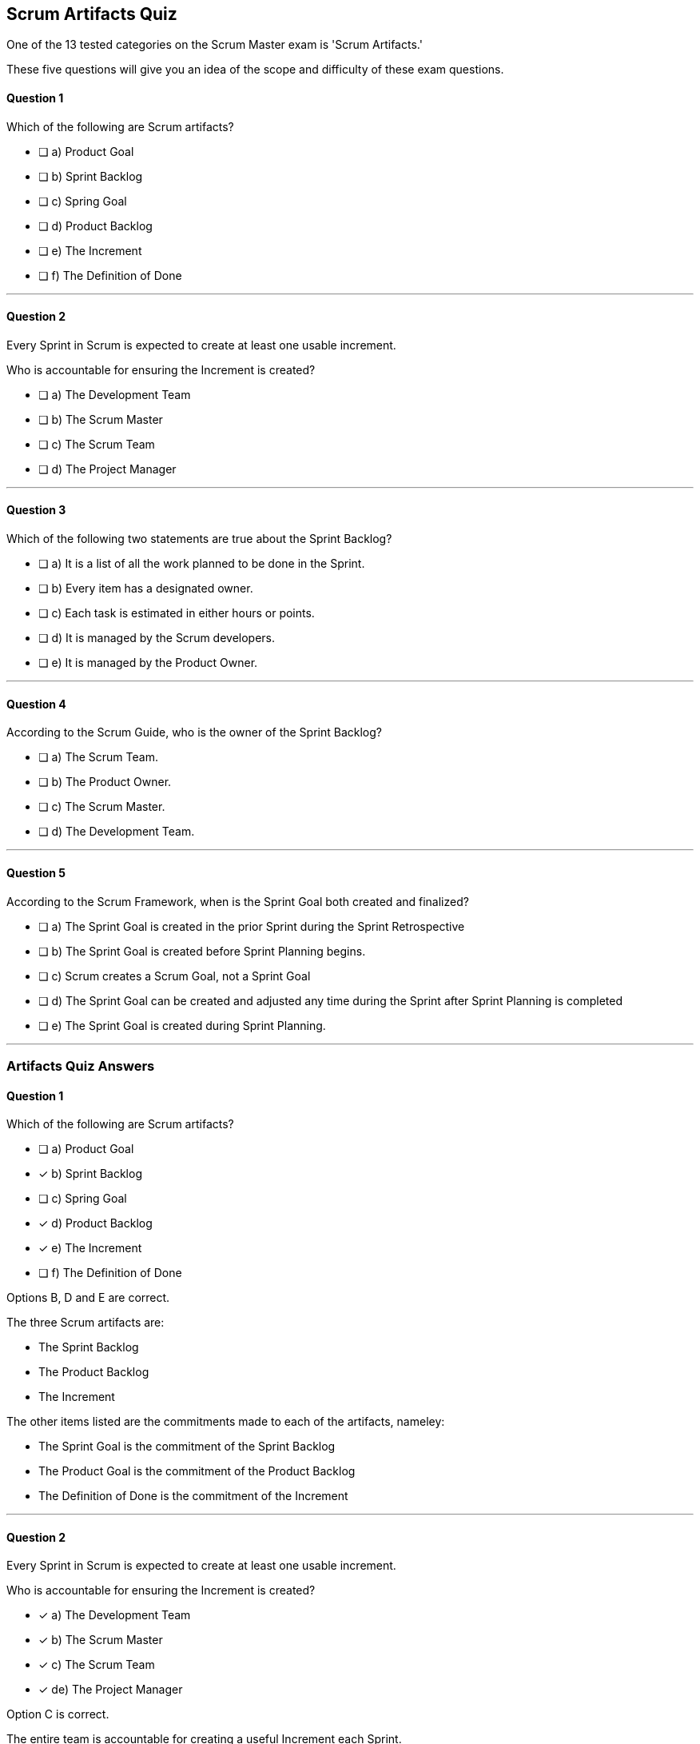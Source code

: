 :pdf-theme: some-theme.yml

== Scrum Artifacts Quiz

One of the 13 tested categories on the Scrum Master exam is 'Scrum Artifacts.'

These five questions will give you an idea of the scope and difficulty of these exam questions.

==== Question 1

****

Which of the following are Scrum artifacts?

* [ ] a) Product Goal
* [ ] b) Sprint Backlog
* [ ] c) Spring Goal
* [ ] d) Product Backlog
* [ ] e) The Increment
* [ ] f) The Definition of Done

****

'''

==== Question 2

****

Every Sprint in Scrum is expected to create at least one usable increment.

Who is accountable for ensuring the Increment is created?

* [ ] a) The Development Team
* [ ] b) The Scrum Master
* [ ] c) The Scrum Team
* [ ] d) The Project Manager

****

'''

==== Question 3

****

Which of the following two statements are true about the Sprint Backlog?

* [ ] a) It is a list of all the work planned to be done in the Sprint.
* [ ] b) Every item has a designated owner.
* [ ] c) Each task is estimated in either hours or points.
* [ ] d) It is managed by the Scrum developers.
* [ ] e) It is managed by the Product Owner.

****

'''

<<<

==== Question 4

****
According to the Scrum Guide, who is the owner of the Sprint Backlog?

* [ ] a) The Scrum Team.
* [ ] b) The Product Owner.
* [ ] c) The Scrum Master.
* [ ] d) The Development Team.

****

'''

==== Question 5

****

According to the Scrum Framework, when is the Sprint Goal both created and finalized?

* [ ] a) The Sprint Goal is created in the prior Sprint during the Sprint Retrospective
* [ ] b) The Sprint Goal is created before Sprint Planning begins.
* [ ] c) Scrum creates a Scrum Goal, not a Sprint Goal
* [ ] d) The Sprint Goal can be created and adjusted any time during the Sprint after Sprint Planning is completed
* [ ] e) The Sprint Goal is created during Sprint Planning.

****

'''


<<<

=== Artifacts Quiz Answers

==== Question 1

****

Which of the following are Scrum artifacts?

* [ ] a) Product Goal
* [*] b) Sprint Backlog
* [ ] c) Spring Goal
* [*] d) Product Backlog
* [*] e) The Increment
* [ ] f) The Definition of Done

****

Options B, D and E are correct.

The three Scrum artifacts are:

- The Sprint Backlog
- The Product Backlog
- The Increment

The other items listed are the commitments made to each of the artifacts, nameley:

- The Sprint Goal is the commitment of the Sprint Backlog
- The Product Goal is the commitment of the Product Backlog
- The Definition of Done is the commitment of the Increment


'''

==== Question 2

****

Every Sprint in Scrum is expected to create at least one usable increment.

Who is accountable for ensuring the Increment is created?

* [x] a) The Development Team
* [*] b) The Scrum Master
* [x] c) The Scrum Team
* [*] de) The Project Manager

****

Option C is correct.

The entire team is accountable for creating a useful Increment each Sprint.

The developers do the work, but the team as a whole is accountable for creating a useful increment, as it plainly stated in the Scrum Guide.

"The entire Scrum Team is accountable for creating a valuable, useful Increment every Sprint."

Note that the developers have a similar, yet different responsibility:

"Developers are the people in the Scrum Team that are committed to creating any aspect of a usable Increment each Sprint."

Stay appraised of the subtle difference between the two, as you may get tested in either direction on the exam.

'''

==== Question 3

****

Which of the following two statements are true about the Sprint Backlog?

* [x] It is a list of all the work planned to be done in the Sprint.
* [ ] Every item has a designated owner.
* [ ] Each task is estimated in either hours or points.
* [x] It is managed by the Scrum developers.
* [ ] It is managed by the Product Owner.

****

Options A and D are correct.

The Sprint Backlog is a key artifact in the Scrum framework, which outlines the work that the Development Team plans to complete during the current Sprint. It is created and managed by the Scrum Developers, who are responsible for delivering the completed product increment at the end of the Sprint.

The Sprint Backlog is managed by the Scrum Developers because they are the ones who are responsible for organizing, planning, and executing the work necessary to deliver a potentially releasable product increment at the end of each Sprint. The Developers have the technical knowledge and skills required to create the plan, estimate the work, and track the progress during the Sprint.

The Sprint Backlog only covers the current Sprint because Scrum is an iterative and incremental framework, which means that the work is completed in short cycles of fixed duration. The Sprint is the time-boxed period during which the Development Team delivers a potentially releasable product increment, and the Sprint Backlog outlines the work that they plan to complete during that time.

By limiting the scope of the Sprint Backlog to the current Sprint, the Scrum Developers can focus on delivering the most valuable work within a fixed time frame. This allows for better planning, collaboration, and flexibility, as the team can adapt to changing requirements or priorities at the end of each Sprint and adjust the plan accordingly.

The Sprint Backlog is managed by the Scrum Developers because they are the ones responsible for delivering the completed product increment at the end of each Sprint. It only covers the current Sprint to enable better planning, collaboration, and flexibility, and to support Scrum's iterative and incremental approach to software development.

'''

==== Question 4

****
According to the Scrum Guide, who is the owner of the Sprint Backlog?

* [ ] The Scrum Team.
* [ ] The Product Owner.
* [ ] The Scrum Master.
* [x] The Development Team.

****
Option D is correct. 

The Development Team owns the Sprint Backlog.

In Scrum, the Development Team is responsible for delivering a potentially releasable increment of the product at the end of each Sprint. The Sprint Backlog is the plan for achieving this goal, and it consists of the work items the Development Team has committed to completing during the Sprint.

The Development Team owns the Sprint Backlog because they are the ones who will be doing the work. They are the experts in the technical aspects of the project and are best positioned to determine what tasks are necessary to deliver the product increment. They have the knowledge and skills required to estimate the effort needed for each item and to determine the order in which they should be completed.

While the Product Owner is responsible for prioritizing the Product Backlog and ensuring that the product increment meets the needs of the stakeholders, they are not responsible for creating or managing the Sprint Backlog. The Product Owner may work with the Development Team to refine the items in the Product Backlog and provide guidance on priorities, but the final decision on what work to include in the Sprint Backlog ultimately lies with the Development Team.

The Scrum Master's role is to facilitate the Scrum process and help the team improve their performance. They are not involved in managing the Sprint Backlog, but they may provide support and guidance to the Development Team as needed.

In summary, the Development Team owns the Sprint Backlog because they are responsible for delivering the product increment and have the technical expertise to plan and execute the work required to achieve that goal. The Product Owner is responsible for prioritizing the Product Backlog and ensuring that the product increment meets the needs of the stakeholders, while the Scrum Master facilitates the Scrum process and helps the team improve their performance.

'''

==== Question 5

****

According to the Scrum Framework, when is the Sprint Goal both created and finalized?

* [ ] The Sprint Goal is created in the prior Sprint during the Sprint Retrospective
* [ ] The Sprint Goal is created before Sprint Planning begins.
* [ ] Scrum creates a Scrum Goal, not a Sprint Goal
* [ ] The Sprint Goal can be created and adjusted any time during the Sprint after Sprint Planning is completed
* [x] The Sprint Goal is created and finalized during Sprint Planning.

****

Option E is correct.

The Sprint Goal is a critical element of the Scrum framework, which is created during Sprint Planning and is intended to guide the Scrum team in their work throughout the Sprint. The Sprint Goal is a concise summary of what the team plans to achieve during the Sprint, which should be aligned with the Product Goal and support the overall product vision.

The Sprint Goal is important because it provides focus and direction to the team, enabling them to make decisions about what work to prioritize and how to approach it. It helps the team to stay aligned and motivated, and it also provides a basis for tracking progress and determining whether the Sprint has been successful.

Once the Sprint Goal is set during Sprint Planning, it should not be changed during the Sprint. This is because the Sprint Goal is intended to provide a clear and stable target for the team to work towards, and changing it mid-Sprint could cause confusion and disrupt the team's focus. If the team determines during the Sprint that they need to change the Sprint Goal due to unforeseen circumstances or new information, they should end the Sprint and conduct a new Sprint Planning session to set a new Sprint Goal that reflects the updated understanding of the work that needs to be done.

In summary, the Sprint Goal is an important aspect of Scrum because it provides a clear and stable target for the team to work towards during the Sprint. It cannot be changed during the Sprint to ensure that the team remains focused and aligned throughout the Sprint.

'''




